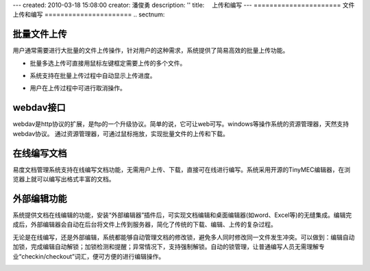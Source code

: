 ---
created: 2010-03-18 15:08:00
creator: 潘俊勇
description: ''
title: 　上传和编写
---
======================
文件上传和编写
======================
.. sectnum::

批量文件上传
--------------------------------------------

用户通常需要进行大批量的文件上传操作，针对用户的这种需求，系统提供了简易高效的批量上传功能。

- 批量多选上传可直接用鼠标左键框定需要上传的多个文件。

.. image:: pic/upload-img001.png
   :alt: 文件批量上传

- 系统支持在批量上传过程中自动显示上传进度。

.. image:: pic/上传3.jpg
   :alt: 查看上传进度

- 用户在上传过程中可进行取消操作。

.. image:: pic/上传4.jpg
   :alt: 取消文件上传

webdav接口
-----------------------------------------

webdav是http协议的扩展，是ftp的一个升级协议。简单的说，它可让web可写。windows等操作系统的资源管理器，天然支持webdav协议。 通过资源管理器，可通过鼠标拖放，实现批量文件的上传和下载。

.. image:: picture/tour-img005.png
   :alt: 文档管理系统webdav接口

在线编写文档
--------------------

易度文档管理系统支持在线编写文档功能，无需用户上传、下载，直接可在线进行编写。系统采用开源的TinyMEC编辑器，在浏览器上就可以编写出格式丰富的文档。

.. image:: pic/authoring-img001.png
   :alt: 在线编写文档

外部编辑功能
-----------------
系统提供文档在线编辑的功能，安装“外部编辑器”插件后，可实现文档编辑和桌面编辑器(如word、Excel等)的无缝集成。编辑完成后，外部编辑器会自动在后台将文件上传到服务器，简化了传统的下载、编辑、上传的复杂过程。

.. image:: picture/tour-img011.png
   :alt: 文档外部编辑器-在线编辑文档

无论是在线编写，还是外部编辑，系统都能够自动管理文档的修改锁，避免多人同时修改同一文件发生冲突。可以做到：编辑自动加锁，完成编辑自动解锁；加锁检测和提醒；异常情况下，支持强制解锁。自动的锁管理，让普通编写人员无需理解专业“checkin/checkout”词汇，便可方便的进行编辑操作。

.. image:: pic/authoring-img002.png
   :alt: 文档编辑-强制解锁
